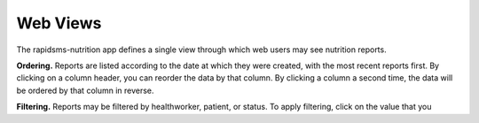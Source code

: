 =========
Web Views
=========

The rapidsms-nutrition app defines a single view through which web users may
see nutrition reports.

**Ordering.** Reports are listed according to the date at which they were
created, with the most recent reports first. By clicking on a column header,
you can reorder the data by that column. By clicking a column a second time,
the data will be ordered by that column in reverse.

**Filtering.** Reports may be filtered by healthworker, patient, or status. To
apply filtering, click on the value that you
